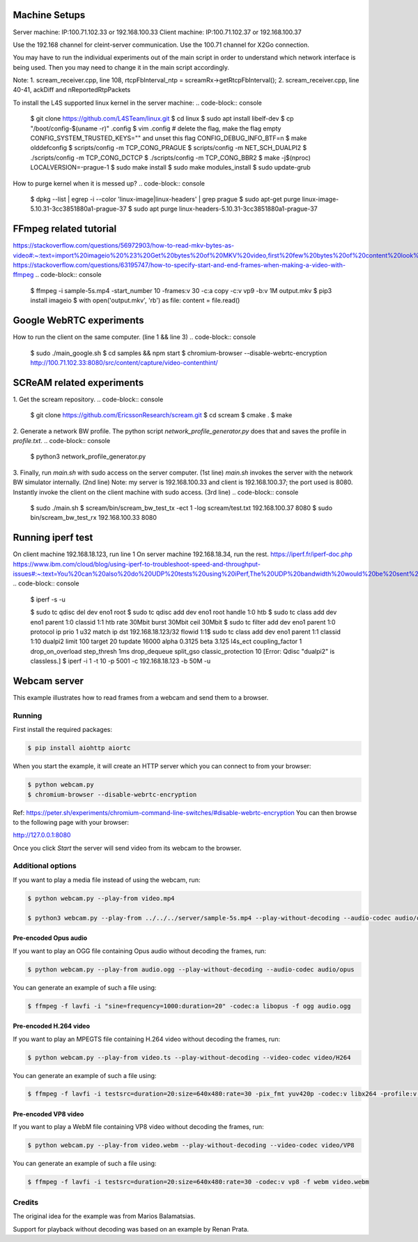 Machine Setups
==============
Server machine: IP:100.71.102.33 or 192.168.100.33
Client machine: IP:100.71.102.37 or 192.168.100.37

Use the 192.168 channel for cleint-server communication.
Use the 100.71 channel for X2Go connection.

You may have to run the individual experiments out of the main script in order to understand which network interface is being used. Then you may need to change it in the main script accordingly.

Note:
1. scream_receiver.cpp, line 108, rtcpFbInterval_ntp = screamRx->getRtcpFbInterval();
2. scream_receiver.cpp, line 40-41, ackDiff and nReportedRtpPackets


To install the L4S supported linux kernel in the server machine:
.. code-block:: console
    $ git clone https://github.com/L4STeam/linux.git
    $ cd linux
    $ sudo apt install libelf-dev
    $ cp "/boot/config-$(uname -r)" .config
    $ vim .config # delete the flag, make the flag empty CONFIG_SYSTEM_TRUSTED_KEYS="" and unset this flag CONFIG_DEBUG_INFO_BTF=n
    $ make olddefconfig
    $ scripts/config -m TCP_CONG_PRAGUE
    $ scripts/config -m NET_SCH_DUALPI2
    $ ./scripts/config -m TCP_CONG_DCTCP
    $ ./scripts/config -m TCP_CONG_BBR2
    $ make -j$(nproc) LOCALVERSION=-prague-1
    $ sudo make install
    $ sudo make modules_install
    $ sudo update-grub

How to purge kernel when it is messed up?
.. code-block:: console
    $ dpkg --list | egrep -i --color 'linux-image|linux-headers' | grep prague
    $ sudo apt-get purge linux-image-5.10.31-3cc3851880a1-prague-37
    $ sudo apt purge linux-headers-5.10.31-3cc3851880a1-prague-37


FFmpeg related tutorial
=======================
https://stackoverflow.com/questions/56972903/how-to-read-mkv-bytes-as-video#:~:text=import%20imageio%20%23%20Get%20bytes%20of%20MKV%20video,first%20few%20bytes%20of%20content%20look%20like%20this%3A
https://stackoverflow.com/questions/63195747/how-to-specify-start-and-end-frames-when-making-a-video-with-ffmpeg
.. code-block:: console
    $ ffmpeg -i sample-5s.mp4 -start_number 10 -frames:v 30 -c:a copy -c:v vp9 -b:v 1M output.mkv
    $ pip3 install imageio
    $ with open('output.mkv', 'rb') as file: content = file.read()


Google WebRTC experiments
=========================

How to run the client on the same computer. (line 1 && line 3)
.. code-block:: console
    $ sudo ./main_google.sh
    $ cd samples && npm start
    $ chromium-browser --disable-webrtc-encryption http://100.71.102.33:8080/src/content/capture/video-contenthint/




SCReAM related experiments
==========================

1. Get the scream repository.
.. code-block:: console
    $ git clone https://github.com/EricssonResearch/scream.git
    $ cd scream
    $ cmake .
    $ make


2. Generate a network BW profile. 
The python script `network_profile_generator.py` does that and saves the profile in `profile.txt`.
.. code-block:: console
    $ python3 network_profile_generator.py


3. Finally, run `main.sh` with sudo access on the server computer. (1st line)
`main.sh` invokes the server with the network BW simulator internally. (2nd line)
Note: my server is 192.168.100.33 and client is 192.168.100.37; the port used is 8080.
Instantly invoke the client on the client machine with sudo access. (3rd line)
.. code-block:: console
    $ sudo ./main.sh
    $ scream/bin/scream_bw_test_tx -ect 1 -log scream/test.txt 192.168.100.37 8080 
    $ sudo bin/scream_bw_test_rx 192.168.100.33 8080


Running iperf test
==================
On client machine 192.168.18.123, run line 1
On server machine 192.168.18.34, run the rest.
https://iperf.fr/iperf-doc.php
https://www.ibm.com/cloud/blog/using-iperf-to-troubleshoot-speed-and-throughput-issues#:~:text=You%20can%20also%20do%20UDP%20tests%20using%20iPerf,The%20UDP%20bandwidth%20would%20be%20sent%20at%20bits%2Fsec.
.. code-block:: console
	$ iperf -s -u

	$ sudo tc qdisc del dev eno1 root
	$ sudo tc qdisc add dev eno1 root handle 1:0 htb
	$ sudo tc class add dev eno1 parent 1:0 classid 1:1 htb rate 30Mbit burst 30Mbit ceil 30Mbit
	$ sudo tc filter add dev eno1 parent 1:0 protocol ip prio 1 u32 match ip dst 192.168.18.123/32 flowid 1:1\
	$ sudo tc class add dev eno1 parent 1:1 classid 1:10 dualpi2 limit 100 target 20 tupdate 16000 alpha 0.3125 beta 3.125 l4s_ect coupling_factor 1 drop_on_overload step_thresh 1ms drop_dequeue split_gso classic_protection 10 [Error: Qdisc "dualpi2" is classless.]
	$ iperf -i 1 -t 10 -p 5001 -c 192.168.18.123 -b 50M -u


Webcam server
=============

This example illustrates how to read frames from a webcam and send them
to a browser.

Running
-------

First install the required packages:

.. code-block:: console

    $ pip install aiohttp aiortc

When you start the example, it will create an HTTP server which you
can connect to from your browser:

.. code-block:: console

    $ python webcam.py
    $ chromium-browser --disable-webrtc-encryption
Ref: https://peter.sh/experiments/chromium-command-line-switches/#disable-webrtc-encryption
You can then browse to the following page with your browser:

http://127.0.0.1:8080

Once you click `Start` the server will send video from its webcam to the
browser.

Additional options
------------------

If you want to play a media file instead of using the webcam, run:

.. code-block:: console

   $ python webcam.py --play-from video.mp4

   $ python3 webcam.py --play-from ../../../server/sample-5s.mp4 --play-without-decoding --audio-codec audio/opus --video-codec video/H264 --verbose --host 127.0.0.1 --port 8080

Pre-encoded Opus audio
......................

If you want to play an OGG file containing Opus audio without decoding the frames, run:

.. code-block:: console

   $ python webcam.py --play-from audio.ogg --play-without-decoding --audio-codec audio/opus

You can generate an example of such a file using:

.. code-block:: console

   $ ffmpeg -f lavfi -i "sine=frequency=1000:duration=20" -codec:a libopus -f ogg audio.ogg

Pre-encoded H.264 video
.......................

If you want to play an MPEGTS file containing H.264 video without decoding the frames, run:

.. code-block:: console

   $ python webcam.py --play-from video.ts --play-without-decoding --video-codec video/H264

You can generate an example of such a file using:

.. code-block:: console

   $ ffmpeg -f lavfi -i testsrc=duration=20:size=640x480:rate=30 -pix_fmt yuv420p -codec:v libx264 -profile:v baseline -level 31 -f mpegts video.ts

Pre-encoded VP8 video
.....................

If you want to play a WebM file containing VP8 video without decoding the frames, run:

.. code-block:: console

   $ python webcam.py --play-from video.webm --play-without-decoding --video-codec video/VP8

You can generate an example of such a file using:

.. code-block:: console

   $ ffmpeg -f lavfi -i testsrc=duration=20:size=640x480:rate=30 -codec:v vp8 -f webm video.webm

Credits
-------

The original idea for the example was from Marios Balamatsias.

Support for playback without decoding was based on an example by Renan Prata.
